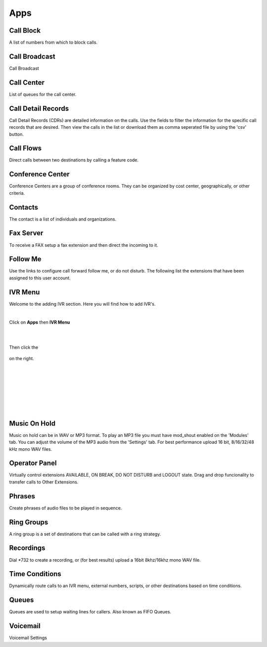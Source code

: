 ****
Apps
****

Call Block
----------

A list of numbers from which to block calls. 

Call Broadcast
--------------

Call Broadcast 

Call Center
-----------

List of queues for the call center. 

Call Detail Records
-------------------

Call Detail Records (CDRs) are detailed information on the calls. Use the fields to filter the information for the specific call records that are desired. Then view the calls in the list or download them as comma seperated file by using the 'csv' button.  

Call Flows
------------

Direct calls between two destinations by calling a feature code. 

Conference Center
-----------------

Conference Centers are a group of conference rooms. They can be organized by cost center, geographically, or other criteria. 

Contacts
--------

The contact is a list of individuals and organizations. 

Fax Server
----------

To receive a FAX setup a fax extension and then direct the incoming to it.  

Follow Me
----------

Use the links to configure call forward follow me, or do not disturb. The following list the extensions that have been assigned to this user account. 

IVR Menu
--------

Welcome to the adding IVR section.  Here you will find how to add IVR's.

|

Click on **Apps** then **IVR Menu**

.. image:: ../_static/images/iungopbx_ivr.jpg
        :scale: 85%

|
|

Then click the

 .. image:: ../_static/images/plus.png
        :scale: 85%

on the right. 


.. image:: ../_static/images/iungopbx_ivr1.jpg
        :scale: 85%

|
|


.. image:: ../_static/images/iungopbx_ivr2.jpg
        :scale: 85%

|
|


.. image:: ../_static/images/iungopbx_ivr3.jpg
        :scale: 85%

|
|


.. image:: ../_static/images/iungopbx_ivr4.jpg
        :scale: 85%

|

Music On Hold
--------------

Music on hold can be in WAV or MP3 format. To play an MP3 file you must have mod_shout enabled on the 'Modules' tab. You can adjust the volume of the MP3 audio from the 'Settings' tab. For best performance upload 16 bit, 8/16/32/48 kHz mono WAV files. 

Operator Panel
---------------

Virtually control extensions AVAILABLE, ON BREAK, DO NOT DISTURB and LOGOUT state.  Drag and drop funcionality to transfer calls to Other Extensions.

Phrases
--------

Create phrases of audio files to be played in sequence. 

Ring Groups
-----------

A ring group is a set of destinations that can be called with a ring strategy. 

Recordings
----------

Dial *732 to create a recording, or (for best results) upload a 16bit 8khz/16khz mono WAV file. 

Time Conditions
---------------

Dynamically route calls to an IVR menu, external numbers, scripts, or other destinations based on time conditions. 

Queues
------

Queues are used to setup waiting lines for callers. Also known as FIFO Queues. 

Voicemail
---------

Voicemail Settings 

